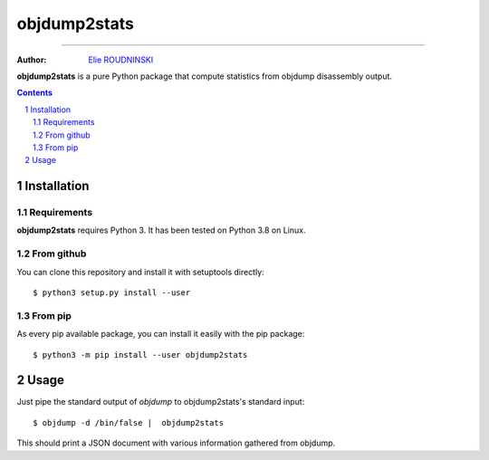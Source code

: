 =============
objdump2stats
=============

---------------

:Author: `Elie ROUDNINSKI <mailto:xademax@gmail.com>`_

**objdump2stats** is a pure Python package that compute statistics from objdump disassembly output.

.. contents::
    :backlinks: none

.. sectnum::

Installation
============

Requirements
------------

**objdump2stats** requires Python 3. It has been tested on Python 3.8 on Linux.

From github
-----------

You can clone this repository and install it with setuptools directly::

    $ python3 setup.py install --user

From pip
--------

As every pip available package, you can install it easily with the pip package::

    $ python3 -m pip install --user objdump2stats

Usage
=====

Just pipe the standard output of `objdump` to objdump2stats's standard input::

    $ objdump -d /bin/false |  objdump2stats

This should print a JSON document with various information gathered from objdump.
